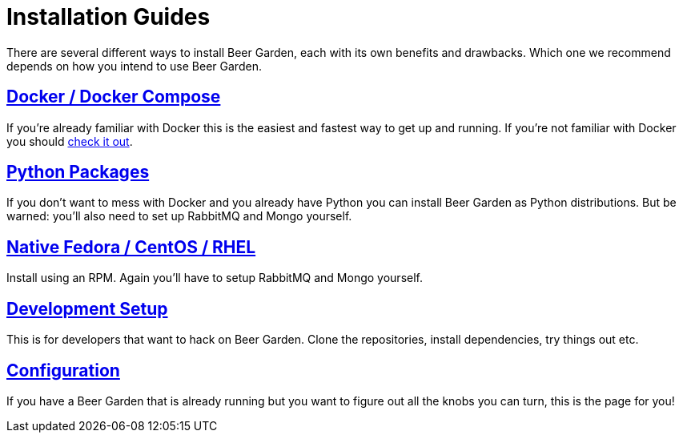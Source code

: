 = Installation Guides
:page-layout: docs
:uri-ad-org-issues: {git_group_uri}/beer-garden.io/issues

There are several different ways to install Beer Garden, each with its own benefits and drawbacks. Which one we recommend depends on how you intend to use Beer Garden.

## link:docker/[Docker / Docker Compose]
If you're already familiar with Docker this is the easiest and fastest way to get up and running. If you're not familiar with Docker you should https://www.docker.com[check it out].

## link:python/[Python Packages]
If you don't want to mess with Docker and you already have Python you can install Beer Garden as Python distributions. But be warned: you'll also need to set up RabbitMQ and Mongo yourself.

## link:rhel/[Native Fedora / CentOS / RHEL]
Install using an RPM. Again you'll have to setup RabbitMQ and Mongo yourself.

## link:git/[Development Setup]
This is for developers that want to hack on Beer Garden. Clone the repositories, install dependencies, try things out etc.

## link:../configuration[Configuration]
If you have a Beer Garden that is already running but you want to figure out all the knobs you can turn, this is the page for you!
